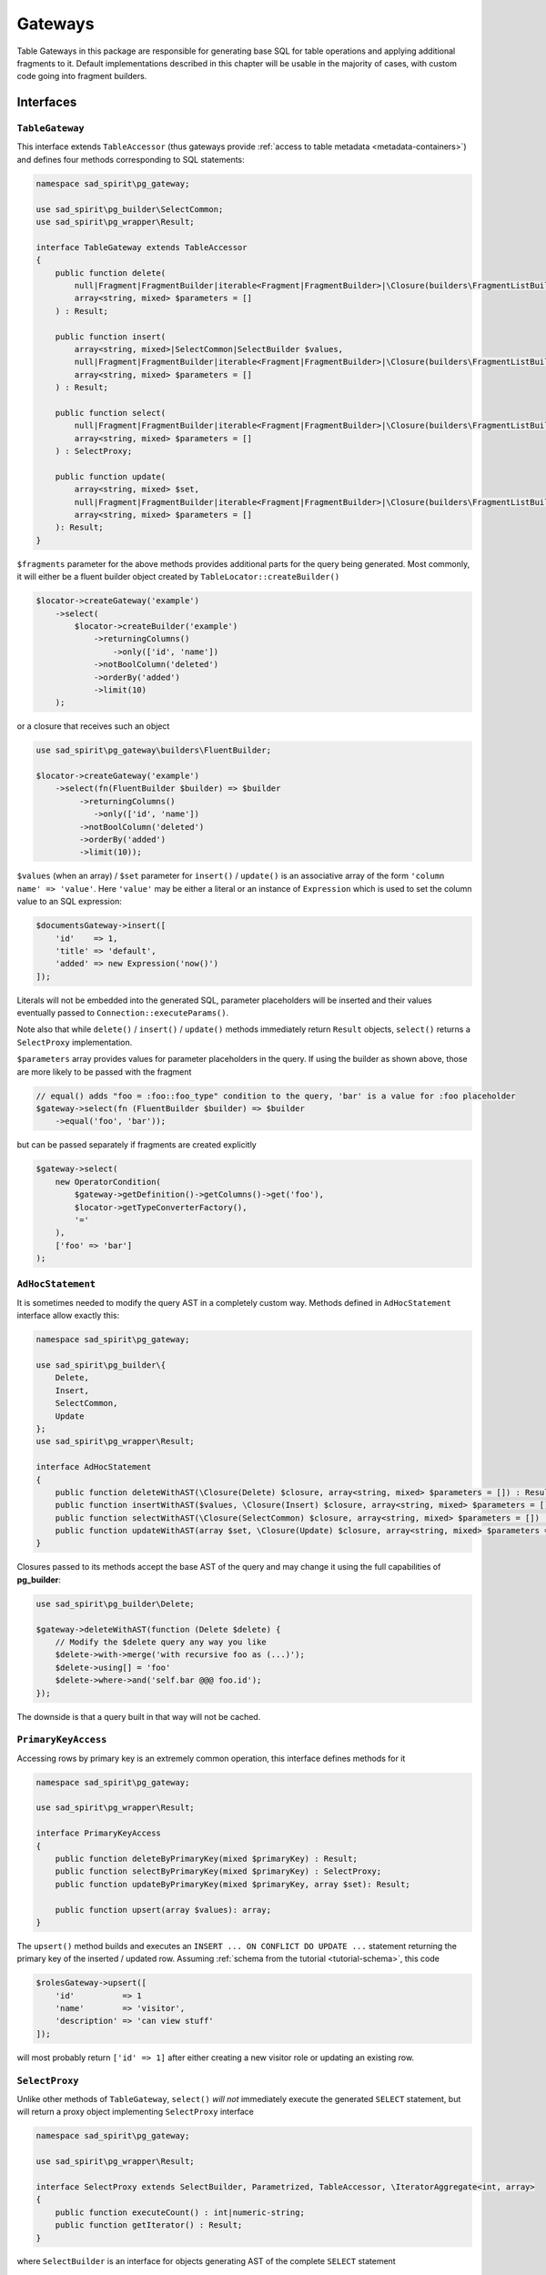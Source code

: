 ========
Gateways
========

Table Gateways in this package are responsible for generating base SQL for table operations and applying additional
fragments to it. Default implementations described in this chapter will be usable in the majority of cases, with
custom code going into fragment builders.

Interfaces
==========

``TableGateway``
----------------

This interface extends ``TableAccessor`` (thus gateways provide :ref:`access to table metadata <metadata-containers>`)
and defines four methods corresponding to SQL statements:

.. code-block:: php

    namespace sad_spirit\pg_gateway;

    use sad_spirit\pg_builder\SelectCommon;
    use sad_spirit\pg_wrapper\Result;

    interface TableGateway extends TableAccessor
    {
        public function delete(
            null|Fragment|FragmentBuilder|iterable<Fragment|FragmentBuilder>|\Closure(builders\FragmentListBuilder) $fragments = null,
            array<string, mixed> $parameters = []
        ) : Result;

        public function insert(
            array<string, mixed>|SelectCommon|SelectBuilder $values,
            null|Fragment|FragmentBuilder|iterable<Fragment|FragmentBuilder>|\Closure(builders\FragmentListBuilder) $fragments = null,
            array<string, mixed> $parameters = []
        ) : Result;

        public function select(
            null|Fragment|FragmentBuilder|iterable<Fragment|FragmentBuilder>|\Closure(builders\FragmentListBuilder) $fragments = null,
            array<string, mixed> $parameters = []
        ) : SelectProxy;

        public function update(
            array<string, mixed> $set,
            null|Fragment|FragmentBuilder|iterable<Fragment|FragmentBuilder>|\Closure(builders\FragmentListBuilder) $fragments = null,
            array<string, mixed> $parameters = []
        ): Result;
    }

``$fragments`` parameter for the above methods provides additional parts for the query being generated. Most commonly,
it will either be a fluent builder object created by ``TableLocator::createBuilder()``

.. code-block:: php

    $locator->createGateway('example')
        ->select(
            $locator->createBuilder('example')
                ->returningColumns()
                    ->only(['id', 'name'])
                ->notBoolColumn('deleted')
                ->orderBy('added')
                ->limit(10)
        );

or a closure that receives such an object

.. code-block:: php

    use sad_spirit\pg_gateway\builders\FluentBuilder;

    $locator->createGateway('example')
        ->select(fn(FluentBuilder $builder) => $builder
             ->returningColumns()
                ->only(['id', 'name'])
             ->notBoolColumn('deleted')
             ->orderBy('added')
             ->limit(10));

``$values`` (when an array) / ``$set`` parameter for ``insert()`` / ``update()`` is an associative array of the form
``'column name' => 'value'``. Here ``'value'`` may be either a literal or an instance of ``Expression`` which is used
to set the column value to an SQL expression:

.. code-block:: php

    $documentsGateway->insert([
        'id'    => 1,
        'title' => 'default',
        'added' => new Expression('now()')
    ]);

Literals will not be embedded into the generated SQL, parameter placeholders will be inserted and their values
eventually passed to ``Connection::executeParams()``.

Note also that while ``delete()`` / ``insert()`` / ``update()`` methods immediately return ``Result`` objects,
``select()`` returns a ``SelectProxy`` implementation.

``$parameters`` array provides values for parameter placeholders in the query. If using the builder as shown above,
those are more likely to be passed with the fragment

.. code-block:: php

    // equal() adds "foo = :foo::foo_type" condition to the query, 'bar' is a value for :foo placeholder
    $gateway->select(fn (FluentBuilder $builder) => $builder
        ->equal('foo', 'bar'));

but can be passed separately if fragments are created explicitly

.. code-block:: php

    $gateway->select(
        new OperatorCondition(
            $gateway->getDefinition()->getColumns()->get('foo'),
            $locator->getTypeConverterFactory(),
            '='
        ),
        ['foo' => 'bar']
    );


``AdHocStatement``
------------------

It is sometimes needed to modify the query AST in a completely custom way. Methods defined in ``AdHocStatement``
interface allow exactly this:

.. code-block:: php

    namespace sad_spirit\pg_gateway;

    use sad_spirit\pg_builder\{
        Delete,
        Insert,
        SelectCommon,
        Update
    };
    use sad_spirit\pg_wrapper\Result;

    interface AdHocStatement
    {
        public function deleteWithAST(\Closure(Delete) $closure, array<string, mixed> $parameters = []) : Result;
        public function insertWithAST($values, \Closure(Insert) $closure, array<string, mixed> $parameters = []) : Result;
        public function selectWithAST(\Closure(SelectCommon) $closure, array<string, mixed> $parameters = []) : SelectProxy;
        public function updateWithAST(array $set, \Closure(Update) $closure, array<string, mixed> $parameters = []) : Result;
    }

Closures passed to its methods accept the base AST of the query and may change it using the full
capabilities of **pg_builder**:

.. code-block:: php

    use sad_spirit\pg_builder\Delete;

    $gateway->deleteWithAST(function (Delete $delete) {
        // Modify the $delete query any way you like
        $delete->with->merge('with recursive foo as (...)');
        $delete->using[] = 'foo'
        $delete->where->and('self.bar @@@ foo.id');
    });

The downside is that a query built in that way will not be cached.

``PrimaryKeyAccess``
--------------------

Accessing rows by primary key is an extremely common operation, this interface defines methods for it

.. code-block:: php

    namespace sad_spirit\pg_gateway;

    use sad_spirit\pg_wrapper\Result;

    interface PrimaryKeyAccess
    {
        public function deleteByPrimaryKey(mixed $primaryKey) : Result;
        public function selectByPrimaryKey(mixed $primaryKey) : SelectProxy;
        public function updateByPrimaryKey(mixed $primaryKey, array $set): Result;

        public function upsert(array $values): array;
    }

The ``upsert()`` method builds and executes an ``INSERT ... ON CONFLICT DO UPDATE ...`` statement
returning the primary key of the inserted / updated row. Assuming
:ref:`schema from the tutorial <tutorial-schema>`, this code

.. code-block:: php

    $rolesGateway->upsert([
        'id'          => 1
        'name'        => 'visitor',
        'description' => 'can view stuff'
    ]);

will most probably return ``['id' => 1]`` after either creating a new visitor role or updating an existing row.

``SelectProxy``
---------------

Unlike other methods of ``TableGateway``, ``select()`` *will not* immediately execute the generated ``SELECT`` statement,
but will return a proxy object implementing ``SelectProxy`` interface

.. code-block:: php

    namespace sad_spirit\pg_gateway;

    use sad_spirit\pg_wrapper\Result;

    interface SelectProxy extends SelectBuilder, Parametrized, TableAccessor, \IteratorAggregate<int, array>
    {
        public function executeCount() : int|numeric-string;
        public function getIterator() : Result;
    }

where ``SelectBuilder`` is an interface for objects generating AST of the complete ``SELECT`` statement

.. code-block:: php

    namespace sad_spirit\pg_gateway;

    use sad_spirit\pg_builder\SelectCommon;

    interface SelectBuilder extends KeyEquatable
    {
        public function createSelectAST() : SelectCommon;
    }

``KeyEquatable`` and ``Parametrized`` are base interfaces for query fragments, implementing them is required
to use ``SelectProxy`` inside fragments.

An implementation of ``SelectProxy`` should contain all the data needed to execute
``SELECT`` (and ``SELECT COUNT(*)``), with actual queries executed only when ``getIterator()``
or ``executeCount()`` is called, respectively.

The most common case still looks the same way as if ``select()`` did return ``Result``:

.. code-block:: php

    foreach ($gateway->select($fragments) as $row) {
        // process the row
    }

But having a proxy object allows less common cases as well:

- It is frequently needed to additionally execute a query returning the total number of rows that satisfy
  the given conditions (e.g. for pagination), this is done with ``executeCount()``;
- The configured object can be used inside a more complex query, this is covered by ``createSelectAST()`` method.

Implementations
===============

The package contains three implementations of ``TableGateway`` interface.
An instance of one of these will be returned by ``TableLocator::createGateway()`` if the locator was not configured
with custom gateway factories or if none of these returned a more specific gateway object.

What exactly will be returned depends on

- whether a ``PRIMARY KEY`` constraint was defined on the table and
- the number of columns in that key.


``gateways\GenericTableGateway``
--------------------------------

This is the simplest gateway implementation, an instance of which is returned for tables that do not have a primary key
defined. In addition to the methods defined in ``TableGateway`` it contains methods to create statements and
to create the builder for that particular table

.. code-block:: php

    namespace sad_spirit\pg_gateway\gateways;

    use sad_spirit\pg_gateway\{
        AdHocStatement,
        FragmentList,
        TableGateway,
        builders\FragmentListBuilder
    };
    use sad_spirit\pg_builder\NativeStatement;

    class GenericTableGateway implements TableGateway, AdHocStatement
    {
        public function createDeleteStatement(FragmentList $fragments) : NativeStatement;
        public function createInsertStatement(FragmentList $fragments) : NativeStatement;
        public function createUpdateStatement(FragmentList $fragments) : NativeStatement

        public function createBuilder() : FragmentListBuilder;
    }

The results of those can be used for e.g. ``prepare()`` / ``execute()``. ``FragmentList``
is an object that keeps all the fragments used in a query and possibly parameter values for those.
It is returned by ``getFragment()`` method of a fluent builder
and can also be created via ``FragmentList::normalize()``
from whatever can be passed as ``$fragments`` to ``TableGateway`` methods.

Note the lack of ``createSelectStatement()``, methods of ``TableSelect`` can be used for that.

``createBuilder()`` calls :ref:`TableLocator::createBuilder() <table-locator-factories>` under the hood so everything
said about that method applies.

``gateways\PrimaryKeyTableGateway``
-----------------------------------

If a table has a ``PRIMARY KEY`` constraint defined and the key has only one column, then an instance of this class
will be returned.

.. code-block:: php

    namespace sad_spirit\pg_gateway\gateways;

    use sad_spirit\pg_gateway\{
        FragmentList,
        PrimaryKeyAccess,
        builders\PrimaryKeyBuilder
    };
    use sad_spirit\pg_builder\NativeStatement;

    class PrimaryKeyTableGateway extends GenericTableGateway implements PrimaryKeyAccess
    {
        use PrimaryKeyBuilder;

        public function createUpsertStatement(FragmentList $fragments) : NativeStatement;
    }

where ``PrimaryKeyBuilder`` contains one method: ``createPrimaryKey()``. It is used to create a ``WHERE`` condition
for the table's primary key.

``gateways\CompositePrimaryKeyTableGateway``
--------------------------------------------

When the table's ``PRIMARY KEY`` constraint contains two or more columns, this subclass of ``PrimaryKeyTableGateway``
will be used. As such a table is generally used for defining an M:N relationship, we provide a method
that allows to replace all records related to a key from one side of relationship:

- ``replaceRelated(array $primaryKeyPart, iterable $rows) : array``

Assuming the :ref:`schema from tutorial <tutorial-schema>` we can use this method to replace the list of roles
assigned to the user after e.g. editing user's profile:

.. code-block:: php

    $tableLocator->atomic(function (TableLocator $locator) use ($userData, $roles) {
        $pkey = $locator->createGateway('example.users')
            ->upsert($userData);

        return $locator->createGateway('example.users_roles')
            ->replaceRelated($pkey, $roles);
    });

``TableSelect``
---------------

This is the default implementation of ``SelectProxy``, it is implemented immutable as is the case with
all other Fragments

.. code-block:: php

    namespace sad_spirit\pg_gateway;

    use sad_spirit\pg_builder\NativeStatement;

    final class TableSelect implements SelectProxy
    {
        public function __construct(
            TableLocator $tableLocator,
            TableGateway $gateway,
            FragmentList $fragments,
            \Closure $baseSelectAST = null,
            \Closure $baseCountAST = null
        );

        public function createSelectStatement() : NativeStatement;
        public function createSelectCountStatement() : NativeStatement;

        public function fetchFirst() : ?array;
    }

The constructor accepts closures creating base statement ASTs for ``SELECT`` and ``SELECT count(*)`` queries.
If e.g. a table uses "soft-deletes" then it may make sense to start from

.. code-block:: postgres

    SELECT self.* FROM foo AS self WHERE not self.deleted

Results of ``createSelectStatement()`` / ``createSelectCountStatement()`` can be used for ``prepare()`` / ``execute()``.

``$select->fetchFirst()`` method is a shorthand for ``$select->getIterator()->current()``.
